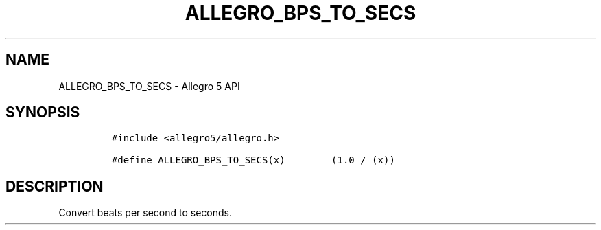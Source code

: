 .\" Automatically generated by Pandoc 3.1.3
.\"
.\" Define V font for inline verbatim, using C font in formats
.\" that render this, and otherwise B font.
.ie "\f[CB]x\f[]"x" \{\
. ftr V B
. ftr VI BI
. ftr VB B
. ftr VBI BI
.\}
.el \{\
. ftr V CR
. ftr VI CI
. ftr VB CB
. ftr VBI CBI
.\}
.TH "ALLEGRO_BPS_TO_SECS" "3" "" "Allegro reference manual" ""
.hy
.SH NAME
.PP
ALLEGRO_BPS_TO_SECS - Allegro 5 API
.SH SYNOPSIS
.IP
.nf
\f[C]
#include <allegro5/allegro.h>

#define ALLEGRO_BPS_TO_SECS(x)        (1.0 / (x))
\f[R]
.fi
.SH DESCRIPTION
.PP
Convert beats per second to seconds.
